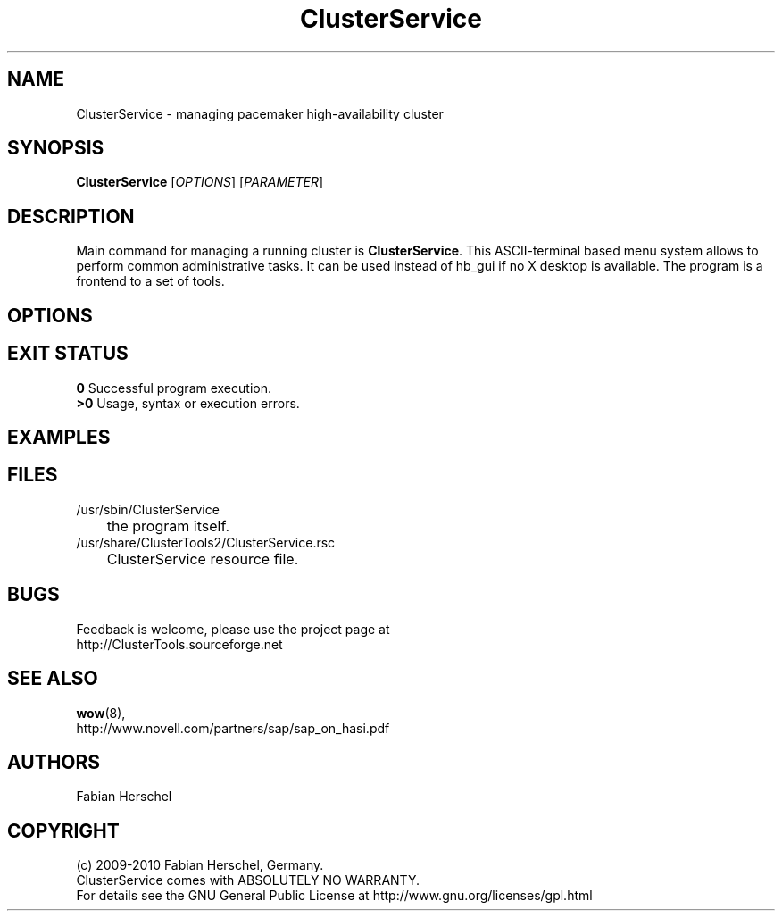 .TH ClusterService 8 "10 Oct 2010" "" "ClusterTools2"
.\"
.SH NAME
ClusterService \- managing pacemaker high-availability cluster
.\"
.SH SYNOPSIS
.B ClusterService
[\fIOPTIONS\fR] [\fIPARAMETER\fR]
.\"
.SH DESCRIPTION
Main command for managing a running cluster is \fBClusterService\fP.
This ASCII-terminal based menu system allows to perform common administrative
tasks. It can be used instead of hb_gui if no X desktop is available.
The program is a frontend to a set of tools.
.\"
.SH OPTIONS

.\"
.SH EXIT STATUS
.B 0
Successful program execution.
.br
.B >0 
Usage, syntax or execution errors.
.\"
.SH EXAMPLES
 
.\"
.SH FILES
.TP
/usr/sbin/ClusterService
	the program itself.
.TP
/usr/share/ClusterTools2/ClusterService.rsc
	ClusterService resource file.
.\"
.SH BUGS
Feedback is welcome, please use the project page at
.br
http://ClusterTools.sourceforge.net
.\"
.SH SEE ALSO
\fBwow\fP(8), 
.br
http://www.novell.com/partners/sap/sap_on_hasi.pdf
.\"
.SH AUTHORS
Fabian Herschel
.\"
.SH COPYRIGHT
(c) 2009-2010 Fabian Herschel, Germany.
.br
ClusterService comes with ABSOLUTELY NO WARRANTY.
.br
For details see the GNU General Public License at
http://www.gnu.org/licenses/gpl.html
.\"
